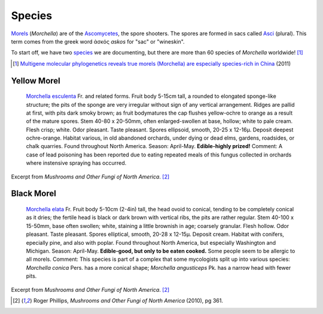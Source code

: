 =======
Species
=======

`Morels <https://en.wikipedia.org/wiki/Morchella>`_ (*Morchella*) are of the `Ascomycetes <https://en.wikipedia.org/wiki/Ascomycota>`_, the spore shooters. The spores are formed in sacs called `Asci <https://en.wikipedia.org/wiki/Ascus>`_ (plural). This term comes from the greek word ἀσκός *askos* for "sac" or "wineskin".

To start off, we have two `species <https://en.wikipedia.org/wiki/Morchella#Species>`_ we are documenting, but there are more than 60 species of *Morchella* worldwide! [1]_

.. [1] `Multigene molecular phylogenetics reveals true morels (Morchella) are especially species-rich in China <http://www.sciencedirect.com/science/article/pii/S1087184512000643>`_ (2011)

Yellow Morel
============

    `Morchella esculenta <https://en.wikipedia.org/wiki/Morchella_esculenta>`_ Fr. and related forms. Fruit body 5-15cm tall, a rounded to elongated sponge-like structure; the pits of the sponge are very irregular without sign of any vertical arrangement. Ridges are pallid at first, with pits dark smoky brown; as fruit bodymatures the cap flushes yellow-ochre to orange as a result of the mature spores. Stem 40-80 x 20-50mm, often enlarged-swollen at base, hollow; white to pale cream. Flesh crisp; white. Odor pleasant. Taste pleasant. Spores ellipsoid, smooth, 20-25 x 12-16µ. Deposit deepest ochre-orange. Habitat various, in old abandoned orchards, under dying or dead elms, gardens, roadsides, or chalk quarries. Found throughout North America. Season: April-May. **Edible-highly prized!** Comment: A case of lead poisoning has been reported due to eating repeated meals of this fungus collected in orchards where instensive spraying has occurred.

Excerpt from *Mushrooms and Other Fungi of North America*. [2]_

Black Morel
===========

    `Morchella elata <https://en.wikipedia.org/wiki/Morchella_elata>`_ Fr. Fruit body 5-10cm (2-4in) tall, the head ovoid to conical, tending to be completely conical as it dries; the fertile head is black or dark brown with vertical ribs, the pits are rather regular. Stem 40-100 x 15-50mm, base often swollen; white, staining a little brownish in age; coarsely granular. Flesh hollow. Odor pleasant. Taste pleasant. Spores elliptical, smooth, 20-28 x 12-15µ. Deposit cream. Habitat with conifers, epecially pine, and also with poplar. Found throughout North America, but especially Washington and Michigan. Season: April-May. **Edible-good, but only to be eaten cooked.** Some people seem to be allergic to all morels. Comment: This species is part of a complex that some mycologists split up into various species: *Morchella conica* Pers. has a more conical shape; *Morchella angusticeps* Pk. has a narrow head with fewer pits.

Excerpt from *Mushrooms and Other Fungi of North America*. [2]_

.. [2] Roger Phillips, *Mushrooms and Other Fungi of North America* (2010), pg 361.
